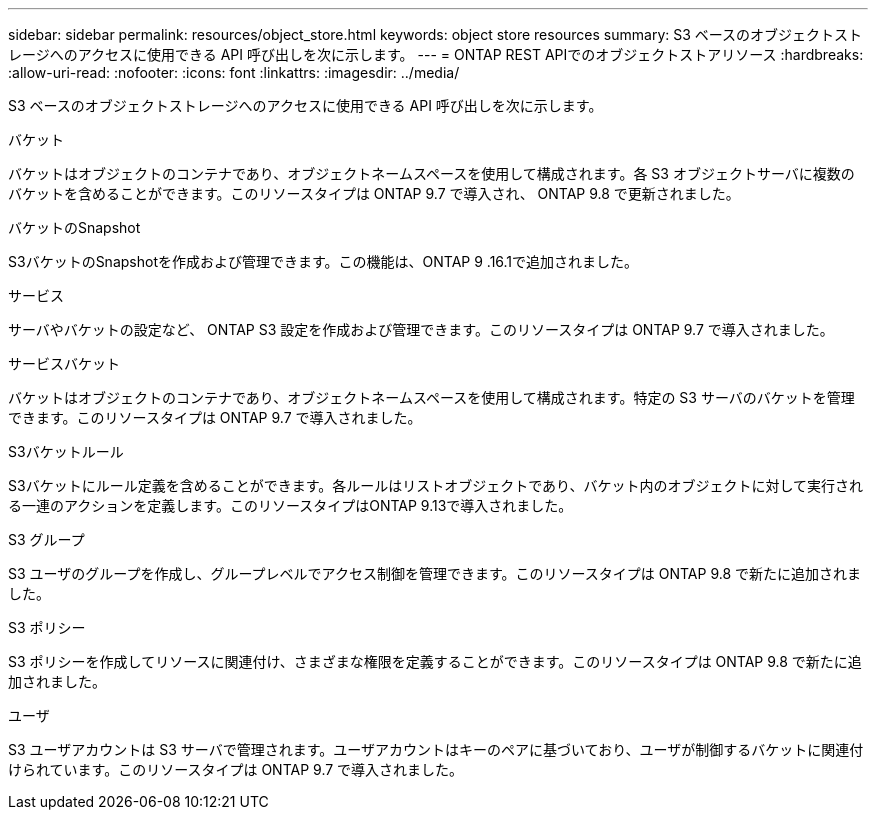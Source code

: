 ---
sidebar: sidebar 
permalink: resources/object_store.html 
keywords: object store resources 
summary: S3 ベースのオブジェクトストレージへのアクセスに使用できる API 呼び出しを次に示します。 
---
= ONTAP REST APIでのオブジェクトストアリソース
:hardbreaks:
:allow-uri-read: 
:nofooter: 
:icons: font
:linkattrs: 
:imagesdir: ../media/


[role="lead"]
S3 ベースのオブジェクトストレージへのアクセスに使用できる API 呼び出しを次に示します。

.バケット
バケットはオブジェクトのコンテナであり、オブジェクトネームスペースを使用して構成されます。各 S3 オブジェクトサーバに複数のバケットを含めることができます。このリソースタイプは ONTAP 9.7 で導入され、 ONTAP 9.8 で更新されました。

.バケットのSnapshot
S3バケットのSnapshotを作成および管理できます。この機能は、ONTAP 9 .16.1で追加されました。

.サービス
サーバやバケットの設定など、 ONTAP S3 設定を作成および管理できます。このリソースタイプは ONTAP 9.7 で導入されました。

.サービスバケット
バケットはオブジェクトのコンテナであり、オブジェクトネームスペースを使用して構成されます。特定の S3 サーバのバケットを管理できます。このリソースタイプは ONTAP 9.7 で導入されました。

.S3バケットルール
S3バケットにルール定義を含めることができます。各ルールはリストオブジェクトであり、バケット内のオブジェクトに対して実行される一連のアクションを定義します。このリソースタイプはONTAP 9.13で導入されました。

.S3 グループ
S3 ユーザのグループを作成し、グループレベルでアクセス制御を管理できます。このリソースタイプは ONTAP 9.8 で新たに追加されました。

.S3 ポリシー
S3 ポリシーを作成してリソースに関連付け、さまざまな権限を定義することができます。このリソースタイプは ONTAP 9.8 で新たに追加されました。

.ユーザ
S3 ユーザアカウントは S3 サーバで管理されます。ユーザアカウントはキーのペアに基づいており、ユーザが制御するバケットに関連付けられています。このリソースタイプは ONTAP 9.7 で導入されました。
